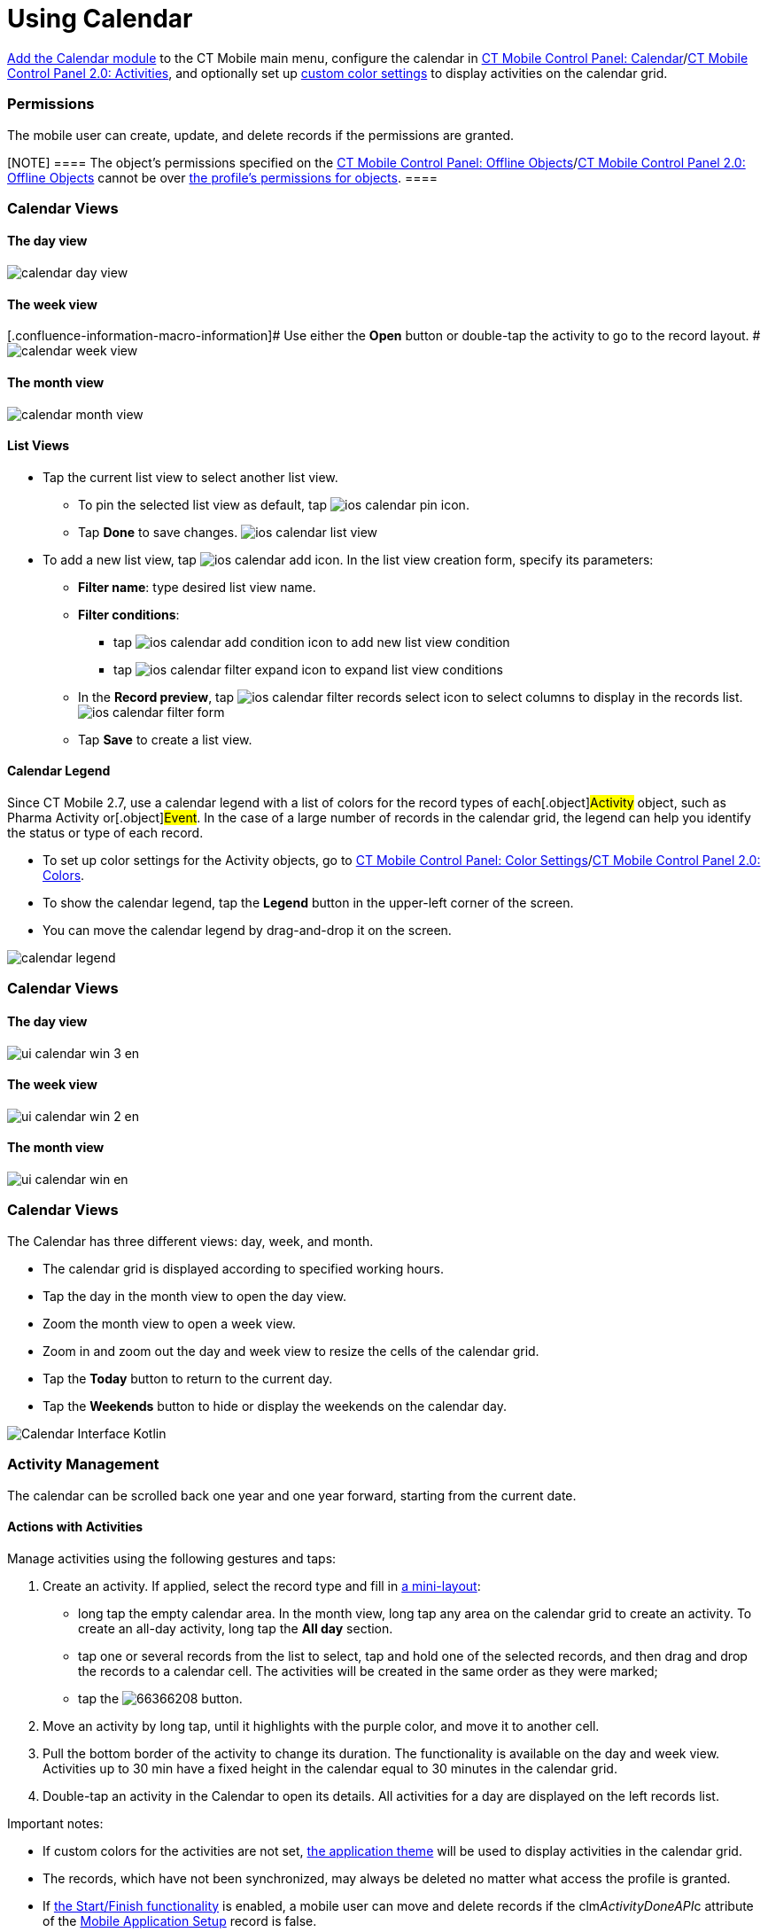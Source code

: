 = Using Calendar

xref:ios/mobile-application/mobile-application-modules/calendar/index.adoc[Add the Calendar module] to the CT Mobile main menu,
configure the calendar in xref:ios/admin-guide/ct-mobile-control-panel/ct-mobile-control-panel-calendar.adoc[CT
Mobile Control Panel:
Calendar]/xref:ios/admin-guide/ct-mobile-control-panel-new/ct-mobile-control-panel-activities-new.adoc[CT Mobile
Control Panel 2.0: Activities], and optionally set up
xref:ios/admin-guide/custom-color-settings.adoc[custom color settings] to display
activities on the calendar grid.

:toc: :toclevels: 4

[[h2_1375710402]]
=== Permissions

The mobile user can create, update, and delete records if the
permissions are granted.

[NOTE] ==== The object's permissions specified on the
xref:ios/admin-guide/ct-mobile-control-panel/ct-mobile-control-panel-offline-objects.adoc[CT Mobile Control
Panel: Offline
Objects]/xref:ios/admin-guide/ct-mobile-control-panel-new/ct-mobile-control-panel-offline-objects-new.adoc[CT Mobile
Control Panel 2.0: Offline Objects] cannot be over
https://help.salesforce.com/articleView?id=sf.users_profiles_object_perms.htm&type=5[the
profile's permissions for objects]. ====

//tag::ios[]

[[h2_932150745]]
=== Calendar Views

[[h3_1542564012]]
==== The day view

image:calendar-day-view.png[]

[[h3_243561528]]
==== The week view

{empty}[.confluence-information-macro-information]# Use either the
*Open* button or double-tap the activity to go to the record layout. #
image:calendar-week-view.png[]

[[h3_860090196]]
==== The month view

image:calendar-month-view.png[]

[[h3_632854949]]
==== List Views

* Tap the current list view to select another list view.
** To pin the selected list view as default,
tap image:ios-calendar-pin-icon.jpg[].
** Tap *Done* to save changes.
image:ios-calendar-list-view.jpg[]
* To add a new list view,
tap image:ios-calendar-add-icon.jpg[].
In the list view creation form, specify its parameters:
** *Filter name*: type desired list view name.
** *Filter conditions*:
*** tap
image:ios-calendar-add-condition-icon.jpg[] to
add new list view condition
*** tap image:ios-calendar-filter-expand-icon.jpg[]
to expand list view conditions
** In the *Record preview*,
tap image:ios-calendar-filter-records-select-icon.jpg[]
to select columns to display in the records list.
image:ios-calendar-filter-form.jpg[]
** Tap *Save* to create a list view.

[[h3_632854949]]
==== Calendar Legend

Since CT Mobile 2.7, use a calendar legend with a list of colors for the
record types of each[.object]#Activity# object, such as
[.object]#Pharma Activity# or[.object]#Event#. In the
case of a large number of records in the calendar grid, the legend can
help you identify the status or type of each record.

* To set up color settings for the Activity objects, go to
xref:ios/admin-guide/custom-color-settings.adoc[CT Mobile Control Panel: Color
Settings]/xref:ct-mobile-control-panel-colors-new[CT Mobile Control
Panel 2.0: Colors].
* To show the calendar legend, tap the *Legend* button in the upper-left
corner of the screen.
* You can move the calendar legend by drag-and-drop it on the screen.

image:calendar-legend.png[]
//tag::win[]

[[h2_1663941150]]
=== Calendar Views

[[h3_1542564012]]
==== The day view

image:ui_calendar_win_3_en.png[]

[[h3_243561528]]
==== The week view

image:ui_calendar_win_2_en.png[]

[[h3_860090196]]
==== The month view

image:ui_calendar_win_en.png[]
//tag::kotlin[]

[[h2_1993934378]]
=== Calendar Views

The Calendar has three different views: day, week, and month.

* The calendar grid is displayed according to specified working hours.
* Tap the day in the month view to open the day view.
* Zoom the month view to open a week view.
* Zoom in and zoom out the day and week view to resize the cells of the
calendar grid.
* Tap the *Today* button to return to the current day.
* Tap the *Weekends* button to hide or display the weekends on the
calendar day.

image:Calendar_Interface_Kotlin.png[]

[[h2_1865396414]]
=== Activity Management

//tag::ios[]

The calendar can be scrolled back one year and one year forward,
starting from the current date.

[[h3_1494438992]]
==== Actions with Activities

Manage activities using the following gestures and taps:

//tag::ios[]

. Create an activity. If applied, select the record type and fill in
xref:ios/admin-guide/mini-layouts.adoc[a mini-layout]:
* long tap the empty calendar area. In the month view, long tap any area
on the calendar grid to create an activity. To create an all-day
activity, long tap the *All day* section.
* tap one or several records from the list to select, tap and hold one
of the selected records, and then drag and drop the records to a
calendar cell. The activities will be created in the same order as they
were marked;
* tap the
image:66366208.png[]
button.
. Move an activity by long tap, until it highlights with the purple
color, and move it to another cell.
. Pull the bottom border of the activity to change its duration. The
functionality is available on the day and week view. Activities up to 30
min have a fixed height in the calendar equal to 30 minutes in the
calendar grid.
. Double-tap an activity in the Calendar to open its details. All
activities for a day are displayed on the left records list.



Important notes:

* If custom colors for the activities are not set,
xref:ios/admin-guide/application-theme.adoc[the application theme] will be used to
display activities in the calendar grid.
* The records, which have not been synchronized, may always be deleted
no matter what access the profile is granted.
* If xref:ios/admin-guide/start-finish-functionality.adoc[the Start/Finish
functionality] is enabled, a mobile user can move and delete records if
the [.apiobject]#clm__ActivityDoneAPI__c# attribute of
the xref:ios/admin-guide/ct-mobile-control-panel/custom-settings/mobile-application-setup.adoc[Mobile Application Setup] record
is false.

//tag::win[]

. Create an activity. If applied, select the record type and fill in
xref:ios/admin-guide/mini-layouts.adoc[a mini-layout]:
* long tap/right-click the calendar area;
* drag-and-drop/left-click one or several records from the list view on
the calendar area. The activities will be created in the same order as
they were marked;
* tap/left-click the
image:66366283.png[]
button.
. Move an activity: by drag-and-drop/left-click the selected activity on
the calendar area.
. Pull the right bottom corner of the activity to change its duration.
The functionality is available on the day and week view.
. Tap an activity to view the additional information in
xref:ios/mobile-application/ui/compact-layout.adoc[the compact layout]:
* Tap/left-click the *Open* button to view the record details screen.
* Tap/left-click the *Delete* button to remove the activity. Confirm the
action on the confirmation box.



Important notes:

. If custom colors for the activities are not set,
xref:ios/admin-guide/application-theme.adoc[the application theme] will be used to
display activities in the calendar grid.
. Activities cannot be moved from and to the all-day slot.
. The records, which have not been synchronized, may always be deleted
no matter what access the profile is granted.

//tag::andr[]

[[h3_174620098]]
==== Long tap on the calendar area

Create a new activity.

[[h3_728275033]]
==== A single tap on activity on the calendar grid

Display information on activity from the activity compact layout. You
can also open the activity's layout or delete it.

[[h3_224952428]]
==== A single swipe on the calendar grid

Navigation between days, weeks, or months depending on the current view.

[[h3_2129492906]]
==== Double-tap an activity on the calendar grid

Open the activity record.

[[h3_1292043657]]
==== Double-tap a day in the monthly view

Switching to the daily view of the activities planned for the selected
date.

[[h3_1050224146]]
==== Tap a blank space on the calendar grid in the weekly or monthly view

Switching to a daily view on the selected day.

//tag::kotlin[]

. Create an activity. If applied, select the record type and fill in
xref:ios/admin-guide/mini-layouts.adoc[a mini-layout]:
* drag-and-drop a record from the left list of records
* tap the calendar area in a day or week view. If enabled, a mini-layout
with the filled-out *Start Date* and *End Date* fields according to
default duration will be displayed.
* tap the *Plus* button. If they are more than one Activity object, tap
the corresponding button to create an activity
image:Create_Activity_Kotlin.png[]
. Copy or move an activity.
* Long-tap the activity → tap *Copy/Move* → set the start date and time
in the day and time picker → tap *OK* → tap *Copy/Move*.
. Delete an activity.
* Long-tap the activity → tap *Delete* → confirm the action.
. Tap an activity to open its details.
. When the mobile user taps the *Back* button to return to the calendar,
the calendar grid opens from the date of the last created activity.



Important notes:

. If custom colors for the activities are not set,
xref:ios/admin-guide/application-theme.adoc[the application theme] will be used to
display activities in the calendar grid.
. If xref:ios/admin-guide/start-finish-functionality.adoc[the Start/Finish
functionality] is enabled:
* if the *Lock/Unlock Record* option is enabled, the activity record may
be edited (including adding a photo from the xref:ios/mobile-application/ui/actions.adoc[Actions]
menu, if available), moved, or deleted only when an activity has not
been finished.
* if the *Update Start/End Date Fields* option is enabled, when a mobile
user taps the *Start* or *Finish* buttons, the *Activity Start Date* and
*Activity End Date* fields will be updated (refer to
xref:ios/admin-guide/ct-mobile-control-panel/ct-mobile-control-panel-calendar.adoc#h3_1391348303[CT Mobile
Control Panel: Calendar] or
xref:ios/admin-guide/ct-mobile-control-panel-new/ct-mobile-control-panel-activities-new.adoc#h4_587549689[CT Mobile
Control Panel 2.0: Activities]).

image:Start-Finish-Kotlin.png[]
image:Start-Finish-Kotlin_2.png[]
//tag::ios[]

[[h3_1703324288]]
==== Mass Actions with Activities

The user can not only copy, move, or delete a single activity in the
week view, but also select several activities to make an action. Mass
actions are available for all record types of the objects that are
available for the mobile user.

. Tap the title of the week.
. In the open pop-up, copy, move or delete all activities of a day or a
week.

image:calendar-mass-actions.png[]

[[h4_645322804]]
===== Copy Activities

* All activities, which are available for the mobile user's profile, can
be copied if the mobile user has permission to create records.
* Fields will be copied according to the
xref:ios/admin-guide/ct-mobile-control-panel-new/ct-mobile-control-panel-activities-new.adoc#h4_1834463667[Fields to
Copy] settings of the activity. If copied fields have default values,
they will be applied after copying. For example, if the *Status* field
has default value _Planned_, after copying a *Status* field with values
_In Progress_, the value of the copied field will be set to _Planned_.
* The first day of the next week is suggested when the mobile user
copies all activities of the selected week.



[[h4_1810560264]]
===== Move Activities

* Activities with updatable *Start Date* and *End Date* fields and the
false value in the *Is Done* field are available to move if the mobile
user has permission to edit records.
* Only values in the *Start Date* and *End Date* fields will be changed.
* The first day of the next week is suggested when the mobile user
reschedules all activities of the selected week.



[[h4_753240742]]
===== Delete Activities

* Activities, which have not been synchronized, may always be deleted no
matter what access the profile is granted.
* Activities may be deleted when the mobile user's profile has
permission to delete records, permission to delete records specified on
the xref:ios/admin-guide/ct-mobile-control-panel/ct-mobile-control-panel-offline-objects.adoc[CT Mobile Control
Panel: Offline
Objects]/xref:ios/admin-guide/ct-mobile-control-panel-new/ct-mobile-control-panel-offline-objects-new.adoc[CT Mobile
Control Panel 2.0: Offline Objects] tab and the _Activity_ record has
the false value in the *Is Done* field.

//tag::win[]

[[h3_2046027297]]
==== Mass Actions with Activities

Mass actions are available for all record types of objects that are
available for the mobile user.

. Tap/right-click the title of the week.
. In the open pop-up, copy, move or delete all activities of a day or a
week.

image:66366285.png[]



[[h4_576532615]]
===== Copy Activities

* All activities, which are available for the profile of the mobile
user, can be copied if the mobile user has permission to create records.
* If there is a mini layout for the selected record type of the object,
the following will be copied:
** values from required fields on the mini-layout;
** values from the *Start Date* and *End Date* fields.
** for the _Task_ and _Event_ objects, values from the *Assigned To*,
*Name*, and *Related To* fields will be copied too.
* If there is no mini layout for the selected record type of the object,
the following will be copied:
** values from reference fields;
** values from the *Start Date* and *End Date* fields.
* The next day is suggested when the mobile user copies a single
activity.
* The first day of the next week is suggested when the mobile user
copies all activities of the selected week.



[[h4_1302234357]]
===== Move Activities

* Activities with updatable *Start Date* and *End Date* fields are
available to move if the mobile user has permission to edit records.
* Only values in the *Start Date* and *End Date* fields will be changed.
* The next day is suggested when the mobile user reschedules a single
activity.
* The first day of the next week is suggested when the mobile user
reschedules all activities of the selected week.



[[h4_1102520743]]
===== Delete Activities

* The records, which have not been synchronized, may always be deleted
no matter what access the profile is granted.



//tag::ios[]

[[h3_1317929912]]
==== Datepicker and Calendar Agenda

When filling a custom field with the _Date/Time_ type, it is convenient
to show datepicker and calendar agenda to help user selecting a date. To
do that, add the _ctmobile.agenda_ value to the _Description_ attribute
of this field, and the datepicker with calendar agenda will appear:

image:add-activity-mini-calendar.png[]


